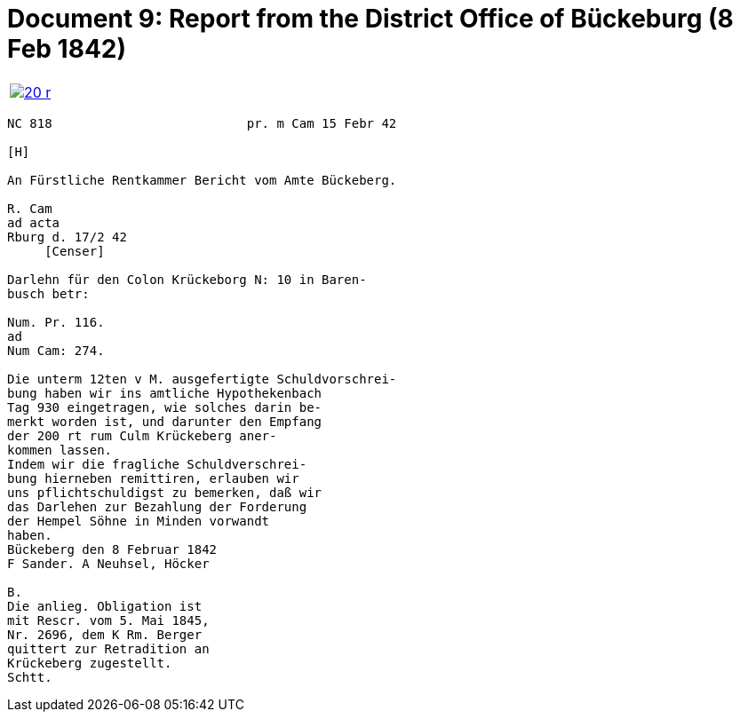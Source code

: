 = Document 9: Report from the District Office of Bückeburg (8 Feb 1842)
:page-role: wide

[cols="1a,1a",options="noheader",frame=none,grid=none]
|===
|image::20-r.png[link=self]
|
|===

....
NC 818                          pr. m Cam 15 Febr 42

[H]

An Fürstliche Rentkammer Bericht vom Amte Bückeberg.

R. Cam 
ad acta
Rburg d. 17/2 42
     [Censer]

Darlehn für den Colon Krückeborg N: 10 in Baren-
busch betr:

Num. Pr. 116.
ad
Num Cam: 274.

Die unterm 12ten v M. ausgefertigte Schuldvorschrei-
bung haben wir ins amtliche Hypothekenbach
Tag 930 eingetragen, wie solches darin be-
merkt worden ist, und darunter den Empfang
der 200 rt rum Culm Krückeberg aner-
kommen lassen.
Indem wir die fragliche Schuldverschrei-
bung hierneben remittiren, erlauben wir
uns pflichtschuldigst zu bemerken, daß wir
das Darlehen zur Bezahlung der Forderung
der Hempel Söhne in Minden vorwandt
haben.
Bückeberg den 8 Februar 1842
F Sander. A Neuhsel, Höcker

B.
Die anlieg. Obligation ist
mit Rescr. vom 5. Mai 1845,
Nr. 2696, dem K Rm. Berger
quittert zur Retradition an
Krückeberg zugestellt.
Schtt.
....
